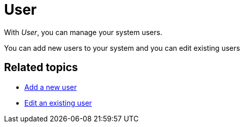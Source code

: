 = User

With _User_, you can manage your system users.

You can add new users to your system and you can edit existing users

== Related topics

* xref:security-add-user.adoc[Add a new user]
* xref:security-edit-user.adoc[Edit an existing user]
//Delete user?